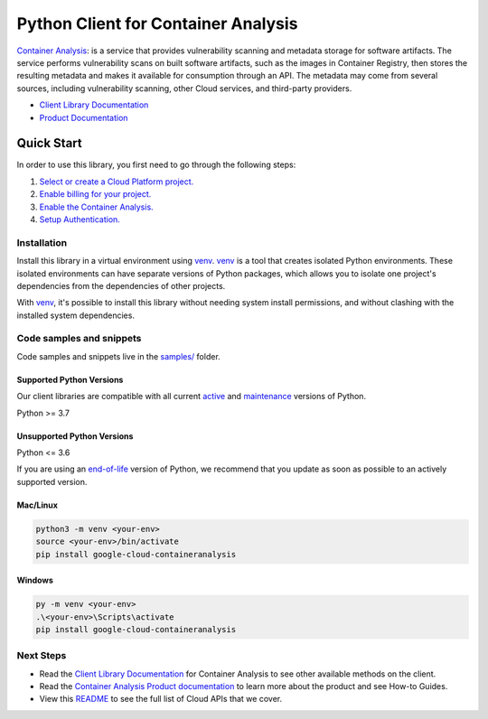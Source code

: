 Python Client for Container Analysis
====================================

|stable| |pypi| |versions|

`Container Analysis`_: is a service that provides vulnerability scanning and metadata storage for software artifacts. The service performs vulnerability scans on built software artifacts, such as the images in Container Registry, then stores the resulting metadata and makes it available for consumption through an API. The metadata may come from several sources, including vulnerability scanning, other Cloud services, and third-party providers.

- `Client Library Documentation`_
- `Product Documentation`_

.. |stable| image:: https://img.shields.io/badge/support-stable-gold.svg
   :target: https://github.com/googleapis/google-cloud-python/blob/main/README.rst#stability-levels
.. |pypi| image:: https://img.shields.io/pypi/v/google-cloud-containeranalysis.svg
   :target: https://pypi.org/project/google-cloud-containeranalysis/
.. |versions| image:: https://img.shields.io/pypi/pyversions/google-cloud-containeranalysis.svg
   :target: https://pypi.org/project/google-cloud-containeranalysis/
.. _Container Analysis: https://cloud.google.com/container-registry/docs/container-analysis
.. _Client Library Documentation: https://cloud.google.com/python/docs/reference/containeranalysis/latest/summary_overview
.. _Product Documentation:  https://cloud.google.com/container-registry/docs/container-analysis

Quick Start
-----------

In order to use this library, you first need to go through the following steps:

1. `Select or create a Cloud Platform project.`_
2. `Enable billing for your project.`_
3. `Enable the Container Analysis.`_
4. `Setup Authentication.`_

.. _Select or create a Cloud Platform project.: https://console.cloud.google.com/project
.. _Enable billing for your project.: https://cloud.google.com/billing/docs/how-to/modify-project#enable_billing_for_a_project
.. _Enable the Container Analysis.:  https://cloud.google.com/container-registry/docs/container-analysis
.. _Setup Authentication.: https://googleapis.dev/python/google-api-core/latest/auth.html

Installation
~~~~~~~~~~~~

Install this library in a virtual environment using `venv`_. `venv`_ is a tool that
creates isolated Python environments. These isolated environments can have separate
versions of Python packages, which allows you to isolate one project's dependencies
from the dependencies of other projects.

With `venv`_, it's possible to install this library without needing system
install permissions, and without clashing with the installed system
dependencies.

.. _`venv`: https://docs.python.org/3/library/venv.html


Code samples and snippets
~~~~~~~~~~~~~~~~~~~~~~~~~

Code samples and snippets live in the `samples/`_ folder.

.. _samples/: https://github.com/googleapis/google-cloud-python/tree/main/packages/google-cloud-containeranalysis/samples


Supported Python Versions
^^^^^^^^^^^^^^^^^^^^^^^^^
Our client libraries are compatible with all current `active`_ and `maintenance`_ versions of
Python.

Python >= 3.7

.. _active: https://devguide.python.org/devcycle/#in-development-main-branch
.. _maintenance: https://devguide.python.org/devcycle/#maintenance-branches

Unsupported Python Versions
^^^^^^^^^^^^^^^^^^^^^^^^^^^
Python <= 3.6

If you are using an `end-of-life`_
version of Python, we recommend that you update as soon as possible to an actively supported version.

.. _end-of-life: https://devguide.python.org/devcycle/#end-of-life-branches

Mac/Linux
^^^^^^^^^

.. code-block:: console

    python3 -m venv <your-env>
    source <your-env>/bin/activate
    pip install google-cloud-containeranalysis


Windows
^^^^^^^

.. code-block:: console

    py -m venv <your-env>
    .\<your-env>\Scripts\activate
    pip install google-cloud-containeranalysis

Next Steps
~~~~~~~~~~

-  Read the `Client Library Documentation`_ for Container Analysis
   to see other available methods on the client.
-  Read the `Container Analysis Product documentation`_ to learn
   more about the product and see How-to Guides.
-  View this `README`_ to see the full list of Cloud
   APIs that we cover.

.. _Container Analysis Product documentation:  https://cloud.google.com/container-registry/docs/container-analysis
.. _README: https://github.com/googleapis/google-cloud-python/blob/main/README.rst

